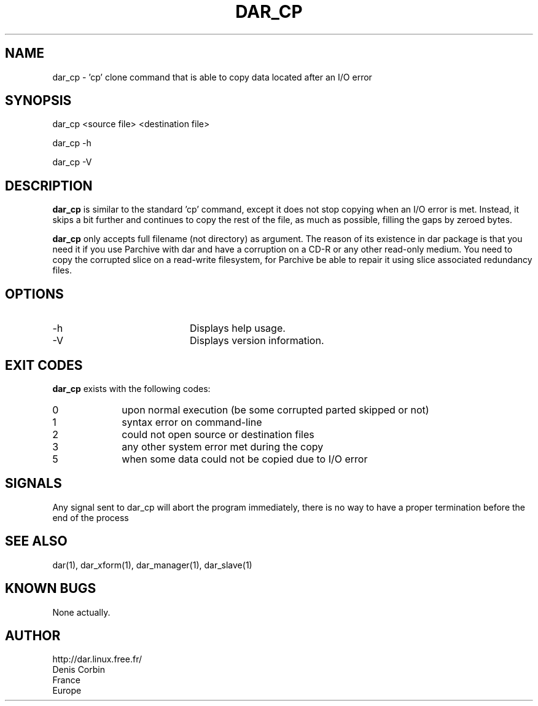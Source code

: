 .TH DAR_CP 1 "September 6th, 2014"
.UC 8
.SH NAME
dar_cp \- 'cp' clone command that is able to copy data located after an I/O error
.SH SYNOPSIS
dar_cp <source file> <destination file>
.P
dar_cp -h
.P
dar_cp -V
.SH DESCRIPTION
.B dar_cp
is similar to the standard 'cp' command, except it does not stop copying when an I/O error is met. Instead, it skips a bit further and continues to copy the rest of the file, as much as possible, filling the gaps by zeroed bytes.

.PP
.B dar_cp
only accepts full filename (not directory) as argument. The reason of its
existence in dar package is that you need it if you use Parchive with dar
and have a corruption on a CD-R or any other read-only medium. You need to copy
the corrupted slice on a read-write filesystem, for Parchive be able to repair
it using slice associated redundancy files.

.SH OPTIONS

.PP
.TP 20
-h
Displays help usage.
.TP 20
-V
Displays version information.

.SH EXIT CODES
.B dar_cp
exists with the following codes:
.TP 10
0
upon normal execution (be some corrupted parted skipped or not)
.TP 10
1
syntax error on command-line
.TP 10
2
could not open source or destination files
.TP 10
3
any other system error met during the copy
.TP 10
5
when some data could not be copied due to I/O error

.SH SIGNALS
Any signal sent to dar_cp will abort the program immediately, there is no way to have a proper termination before the end of the process

.SH SEE ALSO
dar(1), dar_xform(1), dar_manager(1), dar_slave(1)

.SH KNOWN BUGS
None actually.

.SH AUTHOR
.nf
http://dar.linux.free.fr/
Denis Corbin
France
Europe

